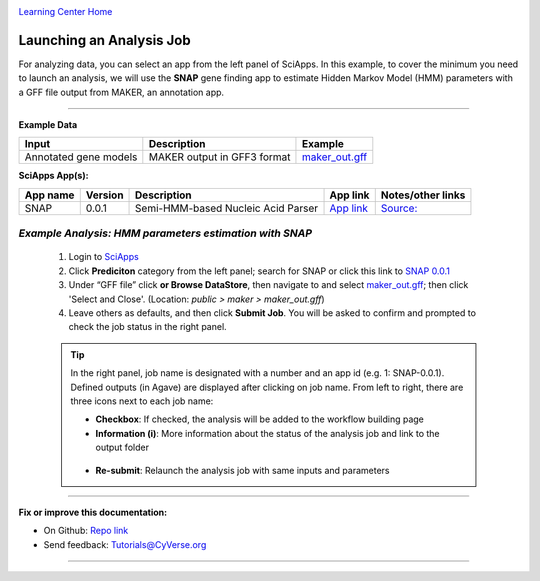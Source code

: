 |CyVerse logo|_

|Home_Icon|_
`Learning Center Home <http://learning.cyverse.org/>`_


Launching an Analysis Job
--------------------------

For analyzing data, you can select an app from the left panel of SciApps. In this example, to cover the minimum you need to launch an analysis, we will use the **SNAP** gene finding app to estimate Hidden Markov Model (HMM) parameters with a GFF file output from MAKER, an annotation app. 

----

.. #### Comment: short description

**Example Data**

.. list-table::
    :header-rows: 1
    
    * - Input
      - Description
      - Example
    * - Annotated gene models
      - MAKER output in GFF3 format
      - `maker_out.gff <https://data.sciapps.org/example_data/maker/maker_out.gff>`_

**SciApps App(s):**

.. list-table::
    :header-rows: 1
    
    * - App name
      - Version
      - Description
      - App link
      - Notes/other links
    * - SNAP
      - 0.0.1
      - Semi-HMM-based Nucleic Acid Parser
      - `App link <https://www.sciapps.org/app_id/SNAP-0.0.1>`_
      - `Source: <http://korflab.ucdavis.edu/software.html>`_


*Example Analysis: HMM parameters estimation with SNAP*
~~~~~~~~~~~~~~~~~~~~~~~~~~~~~~~~~~~~~~~~~~~~~~~~~~~~~~~~~~~~~~~~~

  1. Login to `SciApps <https://www.SciApps.org/>`_

  2. Click **Prediciton** category from the left panel; search for SNAP or click this link to `SNAP 0.0.1 <https://www.sciapps.org/app_id/SNAP-0.0.1>`_
  
  3. Under “GFF file” click **or Browse DataStore**, then navigate to and select  `maker_out.gff <https://data.sciapps.org/example_data/maker/maker_out.gff>`_; then click 'Select and Close'. (Location: *public > maker > maker_out.gff*)
     |snap_app|
  4. Leave others as defaults, and then click **Submit Job**. You will be asked to confirm and prompted to check the job status in the right panel.
  
  .. Tip::
    In the right panel, job name is designated with a number and an app id (e.g. 1: SNAP-0.0.1). Defined outputs (in Agave) are displayed after clicking on job name. From left to right, there are three icons next to each job name:
     |status|
    
    - **Checkbox**: If checked, the analysis will be added to the workflow building page    
    - **Information (i)**: More information about the status of the analysis job and link to the output folder
     |agave_status|     
    - **Re-submit**: Relaunch the analysis job with same inputs and parameters
----

..
	#### Comment: Suggested style guide:
	1. Steps begin with a verb or preposition: Click on... OR Under the "Results Menu"
	2. Locations of files listed parenthetically, separated by carets, ultimate object in bold
	(Username > analyses > *output*)
	3. Buttons and/or keywords in bold: Click on **Apps** OR select **Arabidopsis**
	4. Primary menu titles in double quotes: Under "Input" choose...
	5. Secondary menu titles or headers in single quotes: For the 'Select Input' option choose...
	####

**Fix or improve this documentation:**

- On Github: `Repo link <https://github.com/CyVerse-learning-materials/SciApps_guide>`_
- Send feedback: `Tutorials@CyVerse.org <Tutorials@CyVerse.org>`_

----

.. |CyVerse logo| image:: ./img/cyverse_rgb.png
    :width: 500
    :height: 100
.. _CyVerse logo: http://learning.cyverse.org/
.. |Home_Icon| image:: ./img/homeicon.png
    :width: 25
    :height: 25
.. _Home_Icon: http://learning.cyverse.org/
.. |snap_app| image:: ./img/sci_apps/snap.gif
    :width: 550
    :height: 328
.. |status| image:: ./img/sci_apps/status.gif
    :width: 250
    :height: 60
.. |agave_status| image:: ./img/sci_apps/agave_status.gif
    :width: 550
    :height: 322
